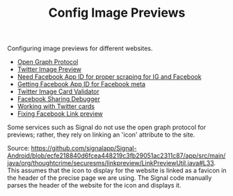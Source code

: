 #+TITLE: Config Image Previews

Configuring image previews for different websites.
- [[https://opengraphprotocol.org/][Open Graph Protocol]]
- [[https://marketing.twitter.com/na/en/solutions/ad-format-specs/website-card][Twitter Image Preview]]
- [[https://stackoverflow.com/questions/10836135/when-do-i-need-a-fbapp-id-or-fbadmins#10836476][Need Facebook App ID for proper scraping for IG and Facebook]]
- [[https://stackoverflow.com/questions/6307324/how-to-get-fbapp-id-for-facebook-meta][Getting Facebook App ID for Facebook meta]]
- [[https://cards-dev.twitter.com/validator][Twitter Image Card Validator]]
- [[https://developers.facebook.com/tools/debug/?q=https%3A%2F%2Fskira.se][Facebook Sharing Debugger]]
- [[https://davidwalsh.name/twitter-cards][Working with Twitter cards]]
- [[https://support.qualifio.com/hc/en-us/articles/203101268-Facebook-link-preview-not-working-Little-tips-to-fix-it-][Fixing Facebook Link preview]]

Some services such as Signal do not use the open graph protocol for previews;
rather, they rely on linking an 'icon' attribute to the site.

Source: https://github.com/signalapp/Signal-Android/blob/ecfe218840d6fcea448219c3fb29051ac2311c87/app/src/main/java/org/thoughtcrime/securesms/linkpreview/LinkPreviewUtil.java#L33. This assumes that the icon to display for the website
is linked as a favicon in the header of the precise page we are using. The Signal code manually parses the header of the website for the icon and displays it.
